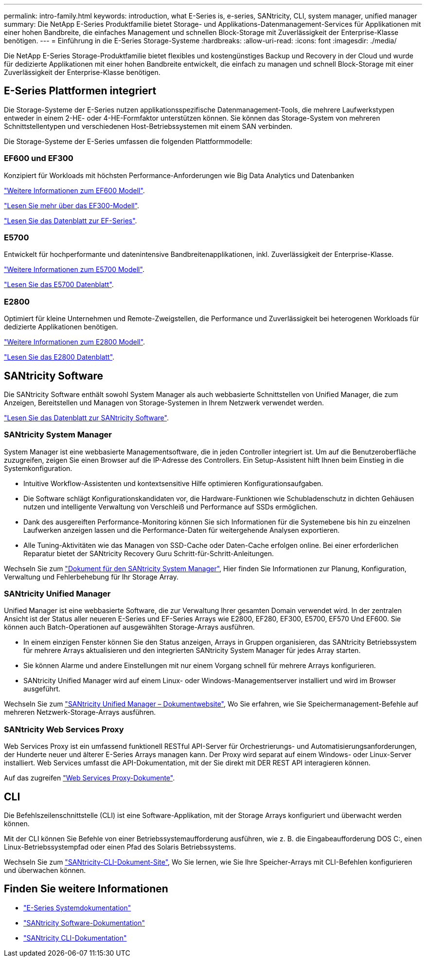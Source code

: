 ---
permalink: intro-family.html 
keywords: introduction, what E-Series is, e-series, SANtricity, CLI, system manager, unified manager 
summary: Die NetApp E-Series Produktfamilie bietet Storage- und Applikations-Datenmanagement-Services für Applikationen mit einer hohen Bandbreite, die einfaches Management und schnellen Block-Storage mit Zuverlässigkeit der Enterprise-Klasse benötigen. 
---
= Einführung in die E-Series Storage-Systeme
:hardbreaks:
:allow-uri-read: 
:icons: font
:imagesdir: ./media/


Die NetApp E-Series Storage-Produktfamilie bietet flexibles und kostengünstiges Backup und Recovery in der Cloud und wurde für dedizierte Applikationen mit einer hohen Bandbreite entwickelt, die einfach zu managen und schnell Block-Storage mit einer Zuverlässigkeit der Enterprise-Klasse benötigen.



== E-Series Plattformen integriert

Die Storage-Systeme der E-Series nutzen applikationsspezifische Datenmanagement-Tools, die mehrere Laufwerkstypen entweder in einem 2-HE- oder 4-HE-Formfaktor unterstützen können. Sie können das Storage-System von mehreren Schnittstellentypen und verschiedenen Host-Betriebssystemen mit einem SAN verbinden.

Die Storage-Systeme der E-Series umfassen die folgenden Plattformmodelle:



=== EF600 und EF300

Konzipiert für Workloads mit höchsten Performance-Anforderungen wie Big Data Analytics und Datenbanken

https://docs.netapp.com/us-en/e-series/getting-started/learn-hardware-concept.html#ef600-models["Weitere Informationen zum EF600 Modell"].

https://docs.netapp.com/us-en/e-series/getting-started/learn-hardware-concept.html#ef300-models["Lesen Sie mehr über das EF300-Modell"].

https://www.netapp.com/pdf.html?item=/media/19339-DS-4082.pdf["Lesen Sie das Datenblatt zur EF-Series"^].



=== E5700

Entwickelt für hochperformante und datenintensive Bandbreitenapplikationen, inkl. Zuverlässigkeit der Enterprise-Klasse.

https://docs.netapp.com/us-en/e-series/getting-started/learn-hardware-concept.html#e5700-models["Weitere Informationen zum E5700 Modell"].

https://www.netapp.com/pdf.html?item=/media/7572-ds-3894.pdf["Lesen Sie das E5700 Datenblatt"^].



=== E2800

Optimiert für kleine Unternehmen und Remote-Zweigstellen, die Performance und Zuverlässigkeit bei heterogenen Workloads für dedizierte Applikationen benötigen.

https://docs.netapp.com/us-en/e-series/getting-started/learn-hardware-concept.html#e2800-models["Weitere Informationen zum E2800 Modell"].

https://www.netapp.com/pdf.html?item=/media/7573-ds-3805.pdf["Lesen Sie das E2800 Datenblatt"^].



== SANtricity Software

Die SANtricity Software enthält sowohl System Manager als auch webbasierte Schnittstellen von Unified Manager, die zum Anzeigen, Bereitstellen und Managen von Storage-Systemen in Ihrem Netzwerk verwendet werden.

https://www.netapp.com/pdf.html?item=/media/7676-ds-3891.pdf["Lesen Sie das Datenblatt zur SANtricity Software"^].



=== SANtricity System Manager

System Manager ist eine webbasierte Managementsoftware, die in jeden Controller integriert ist. Um auf die Benutzeroberfläche zuzugreifen, zeigen Sie einen Browser auf die IP-Adresse des Controllers. Ein Setup-Assistent hilft Ihnen beim Einstieg in die Systemkonfiguration.

* Intuitive Workflow-Assistenten und kontextsensitive Hilfe optimieren Konfigurationsaufgaben.
* Die Software schlägt Konfigurationskandidaten vor, die Hardware-Funktionen wie Schubladenschutz in dichten Gehäusen nutzen und intelligente Verwaltung von Verschleiß und Performance auf SSDs ermöglichen.
* Dank des ausgereiften Performance-Monitoring können Sie sich Informationen für die Systemebene bis hin zu einzelnen Laufwerken anzeigen lassen und die Performance-Daten für weitergehende Analysen exportieren.
* Alle Tuning-Aktivitäten wie das Managen von SSD-Cache oder Daten-Cache erfolgen online. Bei einer erforderlichen Reparatur bietet der SANtricity Recovery Guru Schritt-für-Schritt-Anleitungen.


Wechseln Sie zum https://docs.netapp.com/us-en/e-series-santricity/system-manager/index.html["Dokument für den SANtricity System Manager"], Hier finden Sie Informationen zur Planung, Konfiguration, Verwaltung und Fehlerbehebung für Ihr Storage Array.



=== SANtricity Unified Manager

Unified Manager ist eine webbasierte Software, die zur Verwaltung Ihrer gesamten Domain verwendet wird. In der zentralen Ansicht ist der Status aller neueren E-Series und EF-Series Arrays wie E2800, EF280, EF300, E5700, EF570 Und EF600. Sie können auch Batch-Operationen auf ausgewählten Storage-Arrays ausführen.

* In einem einzigen Fenster können Sie den Status anzeigen, Arrays in Gruppen organisieren, das SANtricity Betriebssystem für mehrere Arrays aktualisieren und den integrierten SANtricity System Manager für jedes Array starten.
* Sie können Alarme und andere Einstellungen mit nur einem Vorgang schnell für mehrere Arrays konfigurieren.
* SANtricity Unified Manager wird auf einem Linux- oder Windows-Managementserver installiert und wird im Browser ausgeführt.


Wechseln Sie zum https://docs.netapp.com/us-en/e-series-santricity/unified-manager/index.html["SANtricity Unified Manager – Dokumentwebsite"], Wo Sie erfahren, wie Sie Speichermanagement-Befehle auf mehreren Netzwerk-Storage-Arrays ausführen.



=== SANtricity Web Services Proxy

Web Services Proxy ist ein umfassend funktionell RESTful API-Server für Orchestrierungs- und Automatisierungsanforderungen, der Hunderte neuer und älterer E-Series Arrays managen kann. Der Proxy wird separat auf einem Windows- oder Linux-Server installiert. Web Services umfasst die API-Dokumentation, mit der Sie direkt mit DER REST API interagieren können.

Auf das zugreifen https://docs.netapp.com/us-en/e-series/web-services-proxy/index.html["Web Services Proxy-Dokumente"].



== CLI

Die Befehlszeilenschnittstelle (CLI) ist eine Software-Applikation, mit der Storage Arrays konfiguriert und überwacht werden können.

Mit der CLI können Sie Befehle von einer Betriebssystemaufforderung ausführen, wie z. B. die Eingabeaufforderung DOS C:, einen Linux-Betriebssystempfad oder einen Pfad des Solaris Betriebssystems.

Wechseln Sie zum https://docs.netapp.com/us-en/e-series-cli/index.html["SANtricity-CLI-Dokument-Site"], Wo Sie lernen, wie Sie Ihre Speicher-Arrays mit CLI-Befehlen konfigurieren und überwachen können.



== Finden Sie weitere Informationen

* https://docs.netapp.com/us-en/e-series/index.html["E-Series Systemdokumentation"^]
* https://docs.netapp.com/us-en/e-series-santricity/index.html["SANtricity Software-Dokumentation"^]
* https://docs.netapp.com/us-en/e-series-cli/index.html["SANtricity CLI-Dokumentation"^]


